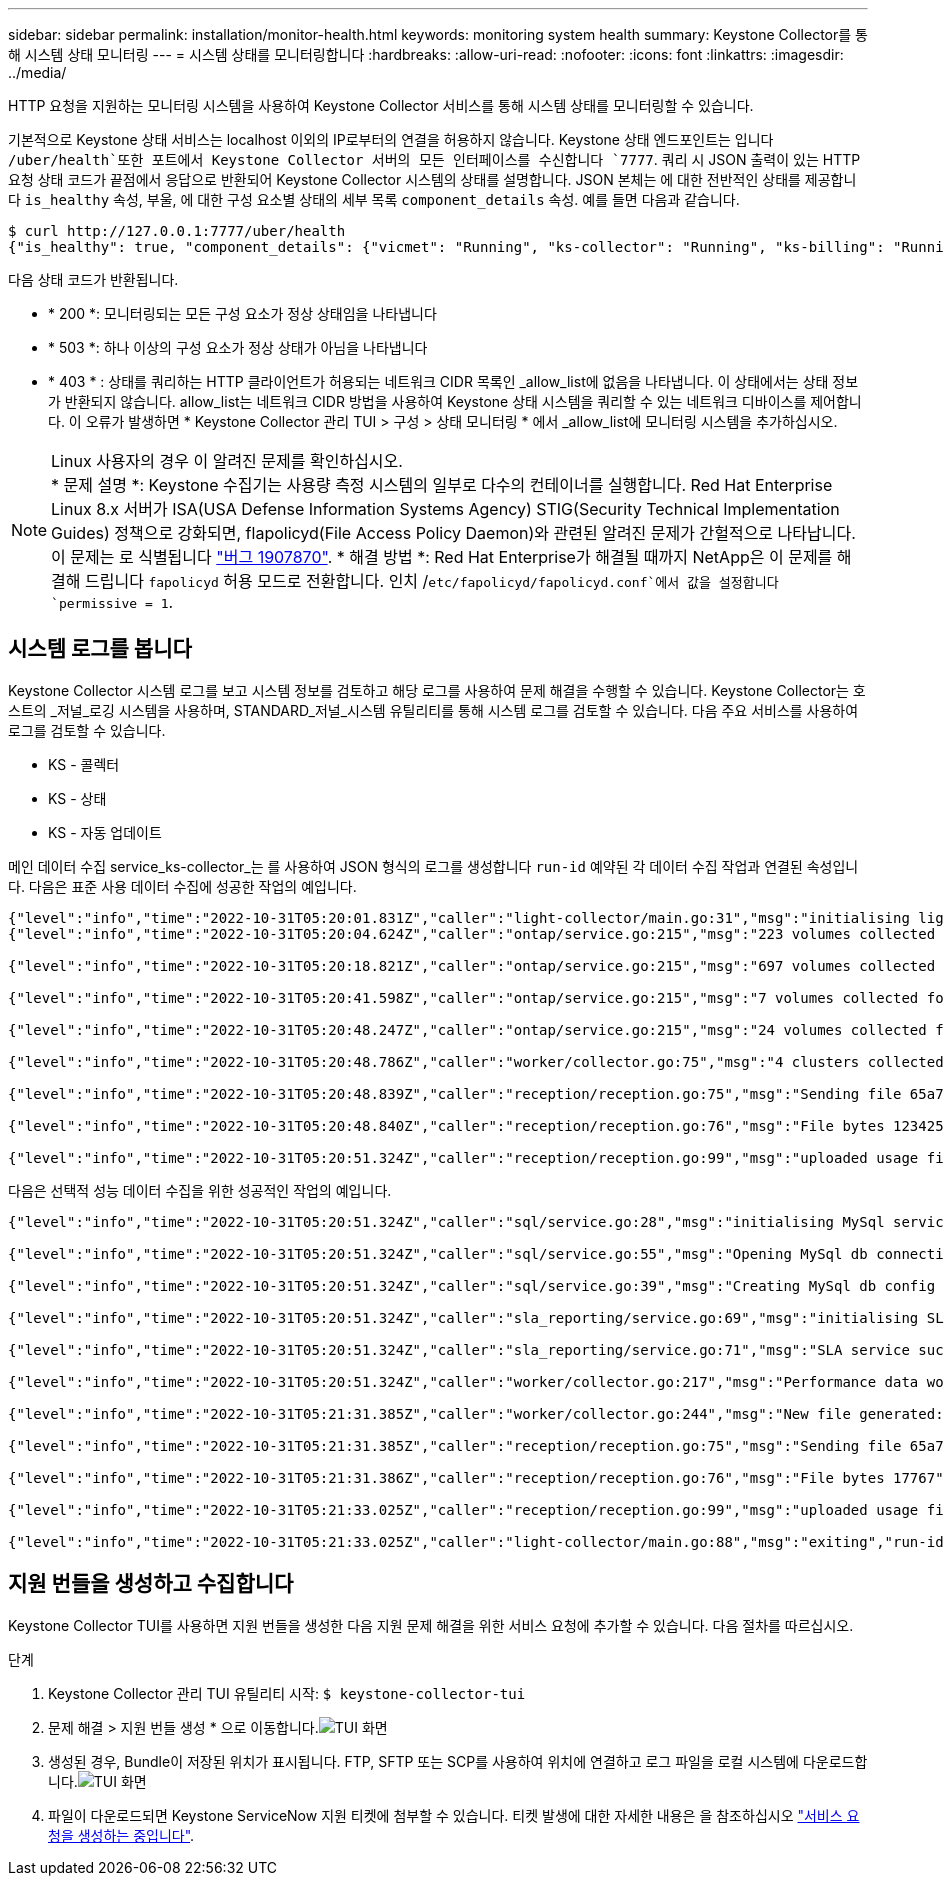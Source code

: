 ---
sidebar: sidebar 
permalink: installation/monitor-health.html 
keywords: monitoring system health 
summary: Keystone Collector를 통해 시스템 상태 모니터링 
---
= 시스템 상태를 모니터링합니다
:hardbreaks:
:allow-uri-read: 
:nofooter: 
:icons: font
:linkattrs: 
:imagesdir: ../media/


[role="lead"]
HTTP 요청을 지원하는 모니터링 시스템을 사용하여 Keystone Collector 서비스를 통해 시스템 상태를 모니터링할 수 있습니다.

기본적으로 Keystone 상태 서비스는 localhost 이외의 IP로부터의 연결을 허용하지 않습니다. Keystone 상태 엔드포인트는 입니다 `/uber/health`또한 포트에서 Keystone Collector 서버의 모든 인터페이스를 수신합니다 `7777`. 쿼리 시 JSON 출력이 있는 HTTP 요청 상태 코드가 끝점에서 응답으로 반환되어 Keystone Collector 시스템의 상태를 설명합니다.
JSON 본체는 에 대한 전반적인 상태를 제공합니다 `is_healthy` 속성, 부울, 에 대한 구성 요소별 상태의 세부 목록 `component_details` 속성.
예를 들면 다음과 같습니다.

[listing]
----
$ curl http://127.0.0.1:7777/uber/health
{"is_healthy": true, "component_details": {"vicmet": "Running", "ks-collector": "Running", "ks-billing": "Running", "chronyd": "Running"}}
----
다음 상태 코드가 반환됩니다.

* * 200 *: 모니터링되는 모든 구성 요소가 정상 상태임을 나타냅니다
* * 503 *: 하나 이상의 구성 요소가 정상 상태가 아님을 나타냅니다
* * 403 * : 상태를 쿼리하는 HTTP 클라이언트가 허용되는 네트워크 CIDR 목록인 _allow_list에 없음을 나타냅니다. 이 상태에서는 상태 정보가 반환되지 않습니다. allow_list는 네트워크 CIDR 방법을 사용하여 Keystone 상태 시스템을 쿼리할 수 있는 네트워크 디바이스를 제어합니다. 이 오류가 발생하면 * Keystone Collector 관리 TUI > 구성 > 상태 모니터링 * 에서 _allow_list에 모니터링 시스템을 추가하십시오.


.Linux 사용자의 경우 이 알려진 문제를 확인하십시오.

NOTE: * 문제 설명 *: Keystone 수집기는 사용량 측정 시스템의 일부로 다수의 컨테이너를 실행합니다. Red Hat Enterprise Linux 8.x 서버가 ISA(USA Defense Information Systems Agency) STIG(Security Technical Implementation Guides) 정책으로 강화되면, flapolicyd(File Access Policy Daemon)와 관련된 알려진 문제가 간헐적으로 나타납니다. 이 문제는 로 식별됩니다 link:https://bugzilla.redhat.com/show_bug.cgi?id=1907870["버그 1907870"^]. * 해결 방법 *: Red Hat Enterprise가 해결될 때까지 NetApp은 이 문제를 해결해 드립니다 `fapolicyd` 허용 모드로 전환합니다. 인치 /`etc/fapolicyd/fapolicyd.conf`에서 값을 설정합니다 `permissive = 1`.



== 시스템 로그를 봅니다

Keystone Collector 시스템 로그를 보고 시스템 정보를 검토하고 해당 로그를 사용하여 문제 해결을 수행할 수 있습니다. Keystone Collector는 호스트의 _저널_로깅 시스템을 사용하며, STANDARD_저널_시스템 유틸리티를 통해 시스템 로그를 검토할 수 있습니다. 다음 주요 서비스를 사용하여 로그를 검토할 수 있습니다.

* KS - 콜렉터
* KS - 상태
* KS - 자동 업데이트


메인 데이터 수집 service_ks-collector_는 를 사용하여 JSON 형식의 로그를 생성합니다 `run-id` 예약된 각 데이터 수집 작업과 연결된 속성입니다. 다음은 표준 사용 데이터 수집에 성공한 작업의 예입니다.

[listing]
----
{"level":"info","time":"2022-10-31T05:20:01.831Z","caller":"light-collector/main.go:31","msg":"initialising light collector with run-id cdflm0f74cgphgfon8cg","run-id":"cdflm0f74cgphgfon8cg"}
{"level":"info","time":"2022-10-31T05:20:04.624Z","caller":"ontap/service.go:215","msg":"223 volumes collected for cluster a2049dd4-bfcf-11ec-8500-00505695ce60","run-id":"cdflm0f74cgphgfon8cg"}

{"level":"info","time":"2022-10-31T05:20:18.821Z","caller":"ontap/service.go:215","msg":"697 volumes collected for cluster 909cbacc-bfcf-11ec-8500-00505695ce60","run-id":"cdflm0f74cgphgfon8cg"}

{"level":"info","time":"2022-10-31T05:20:41.598Z","caller":"ontap/service.go:215","msg":"7 volumes collected for cluster f7b9a30c-55dc-11ed-9c88-005056b3d66f","run-id":"cdflm0f74cgphgfon8cg"}

{"level":"info","time":"2022-10-31T05:20:48.247Z","caller":"ontap/service.go:215","msg":"24 volumes collected for cluster a9e2dcff-ab21-11ec-8428-00a098ad3ba2","run-id":"cdflm0f74cgphgfon8cg"}

{"level":"info","time":"2022-10-31T05:20:48.786Z","caller":"worker/collector.go:75","msg":"4 clusters collected","run-id":"cdflm0f74cgphgfon8cg"}

{"level":"info","time":"2022-10-31T05:20:48.839Z","caller":"reception/reception.go:75","msg":"Sending file 65a71542-cb4d-bdb2-e9a7-a826be4fdcb7_1667193648.tar.gz type=ontap to reception","run-id":"cdflm0f74cgphgfon8cg"}

{"level":"info","time":"2022-10-31T05:20:48.840Z","caller":"reception/reception.go:76","msg":"File bytes 123425","run-id":"cdflm0f74cgphgfon8cg"}

{"level":"info","time":"2022-10-31T05:20:51.324Z","caller":"reception/reception.go:99","msg":"uploaded usage file to reception with status 201 Created","run-id":"cdflm0f74cgphgfon8cg"}
----
다음은 선택적 성능 데이터 수집을 위한 성공적인 작업의 예입니다.

[listing]
----
{"level":"info","time":"2022-10-31T05:20:51.324Z","caller":"sql/service.go:28","msg":"initialising MySql service at 10.128.114.214"}

{"level":"info","time":"2022-10-31T05:20:51.324Z","caller":"sql/service.go:55","msg":"Opening MySql db connection at server 10.128.114.214"}

{"level":"info","time":"2022-10-31T05:20:51.324Z","caller":"sql/service.go:39","msg":"Creating MySql db config object"}

{"level":"info","time":"2022-10-31T05:20:51.324Z","caller":"sla_reporting/service.go:69","msg":"initialising SLA service"}

{"level":"info","time":"2022-10-31T05:20:51.324Z","caller":"sla_reporting/service.go:71","msg":"SLA service successfully initialised"}

{"level":"info","time":"2022-10-31T05:20:51.324Z","caller":"worker/collector.go:217","msg":"Performance data would be collected for timerange: 2022-10-31T10:24:52~2022-10-31T10:29:52"}

{"level":"info","time":"2022-10-31T05:21:31.385Z","caller":"worker/collector.go:244","msg":"New file generated: 65a71542-cb4d-bdb2-e9a7-a826be4fdcb7_1667193651.tar.gz"}

{"level":"info","time":"2022-10-31T05:21:31.385Z","caller":"reception/reception.go:75","msg":"Sending file 65a71542-cb4d-bdb2-e9a7-a826be4fdcb7_1667193651.tar.gz type=ontap-perf to reception","run-id":"cdflm0f74cgphgfon8cg"}

{"level":"info","time":"2022-10-31T05:21:31.386Z","caller":"reception/reception.go:76","msg":"File bytes 17767","run-id":"cdflm0f74cgphgfon8cg"}

{"level":"info","time":"2022-10-31T05:21:33.025Z","caller":"reception/reception.go:99","msg":"uploaded usage file to reception with status 201 Created","run-id":"cdflm0f74cgphgfon8cg"}

{"level":"info","time":"2022-10-31T05:21:33.025Z","caller":"light-collector/main.go:88","msg":"exiting","run-id":"cdflm0f74cgphgfon8cg"}
----


== 지원 번들을 생성하고 수집합니다

Keystone Collector TUI를 사용하면 지원 번들을 생성한 다음 지원 문제 해결을 위한 서비스 요청에 추가할 수 있습니다. 다음 절차를 따르십시오.

.단계
. Keystone Collector 관리 TUI 유틸리티 시작:
`$ keystone-collector-tui`
. 문제 해결 > 지원 번들 생성 * 으로 이동합니다.image:tui-sup-bundl.png["TUI 화면"]
. 생성된 경우, Bundle이 저장된 위치가 표시됩니다. FTP, SFTP 또는 SCP를 사용하여 위치에 연결하고 로그 파일을 로컬 시스템에 다운로드합니다.image:tui-sup-bundl-2.png["TUI 화면"]
. 파일이 다운로드되면 Keystone ServiceNow 지원 티켓에 첨부할 수 있습니다. 티켓 발생에 대한 자세한 내용은 을 참조하십시오 link:../concepts/gssc.html["서비스 요청을 생성하는 중입니다"].

